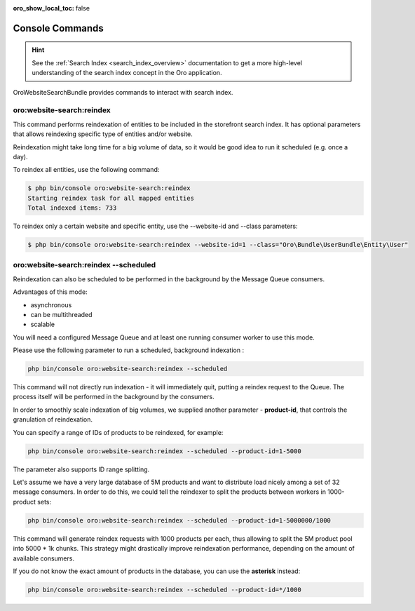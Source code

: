 :oro_show_local_toc: false

.. _website-search-bundle-console-commands:

Console Commands
================

.. hint:: See the :ref:`Search Index <search_index_overview>` documentation to get a more high-level understanding of the search index concept in the Oro application.

OroWebsiteSearchBundle provides commands to interact with search index.

oro:website-search:reindex
--------------------------

This command performs reindexation of entities to be included in the storefront search index. It has optional parameters that allows reindexing specific type of entities and/or website.

Reindexation might take long time for a big volume of data, so it would be good idea to run it scheduled (e.g. once a day).

To reindex all entities, use the following command:

.. code-block:: bash

    $ php bin/console oro:website-search:reindex
    Starting reindex task for all mapped entities
    Total indexed items: 733


To reindex only a certain website and specific entity, use the --website-id and --class parameters:

.. code-block:: bash


    $ php bin/console oro:website-search:reindex --website-id=1 --class="Oro\Bundle\UserBundle\Entity\User"


oro:website-search:reindex --scheduled
--------------------------------------

Reindexation can also be scheduled to be performed in the background by the Message Queue consumers.

Advantages of this mode:

* asynchronous
* can be multithreaded
* scalable

You will need a configured Message Queue and at least one running consumer worker to use this mode.

Please use the following parameter to run a scheduled, background indexation :

.. code-block:: php

    php bin/console oro:website-search:reindex --scheduled

This command will not directly run indexation - it will immediately quit, putting a reindex request to the Queue. The process itself will be performed in the background by the consumers.

In order to smoothly scale indexation of big volumes, we supplied another parameter - **product-id**, that controls the granulation of reindexation.

You can specify a range of IDs of products to be reindexed, for example:

.. code-block:: php

    php bin/console oro:website-search:reindex --scheduled --product-id=1-5000

The parameter also supports ID range splitting.

Let's assume we have a very large database of 5M products and want to distribute load nicely among a set of 32 message consumers. In order to do this, we could tell the reindexer to split the products between workers in 1000-product sets:

.. code-block:: php

    php bin/console oro:website-search:reindex --scheduled --product-id=1-5000000/1000

This command will generate reindex requests with 1000 products per each, thus allowing to split the 5M product pool into 5000 * 1k chunks. This strategy might drastically improve reindexation performance, depending on the amount of available consumers.

If you do not know the exact amount of products in the database, you can use the **asterisk** instead:

.. code-block:: php

    php bin/console oro:website-search:reindex --scheduled --product-id=*/1000

